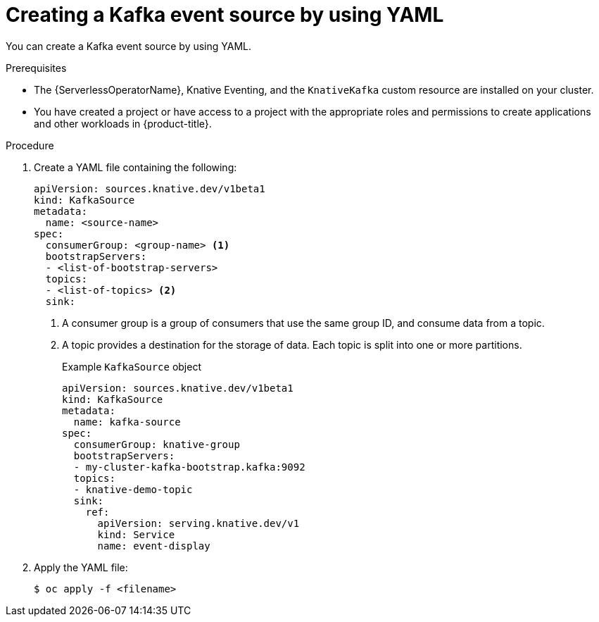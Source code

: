 // Module included in the following assemblies:
//
// * serverless/event_sources/serverless-kafka-source.adoc

[id="serverless-kafka-source-yaml_{context}"]
= Creating a Kafka event source by using YAML

You can create a Kafka event source by using YAML.

.Prerequisites

* The {ServerlessOperatorName}, Knative Eventing, and the `KnativeKafka` custom resource are installed on your cluster.
* You have created a project or have access to a project with the appropriate roles and permissions to create applications and other workloads in {product-title}.

.Procedure

. Create a YAML file containing the following:
+
[source,yaml]
----
apiVersion: sources.knative.dev/v1beta1
kind: KafkaSource
metadata:
  name: <source-name>
spec:
  consumerGroup: <group-name> <1>
  bootstrapServers:
  - <list-of-bootstrap-servers>
  topics:
  - <list-of-topics> <2>
  sink:
----
<1> A consumer group is a group of consumers that use the same group ID, and consume data from a topic.
<2> A topic provides a destination for the storage of data. Each topic is split into one or more partitions.
+
.Example `KafkaSource` object
[source,yaml]
----
apiVersion: sources.knative.dev/v1beta1
kind: KafkaSource
metadata:
  name: kafka-source
spec:
  consumerGroup: knative-group
  bootstrapServers:
  - my-cluster-kafka-bootstrap.kafka:9092
  topics:
  - knative-demo-topic
  sink:
    ref:
      apiVersion: serving.knative.dev/v1
      kind: Service
      name: event-display
----

. Apply the YAML file:
+
[source,terminal]
----
$ oc apply -f <filename>
----
